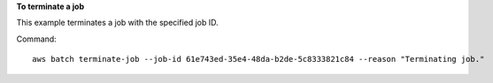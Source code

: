 **To terminate a job**

This example terminates a job with the specified job ID.

Command::

  aws batch terminate-job --job-id 61e743ed-35e4-48da-b2de-5c8333821c84 --reason "Terminating job."
